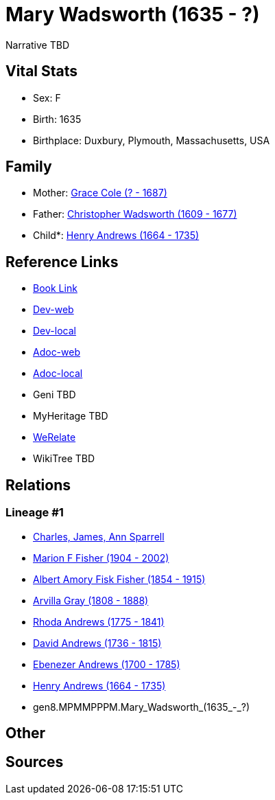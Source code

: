 = Mary Wadsworth (1635 - ?)

Narrative TBD


== Vital Stats


* Sex: F
* Birth: 1635
* Birthplace: Duxbury, Plymouth, Massachusetts, USA


== Family
* Mother: https://github.com/sparrell/cfs_ancestors/blob/main/Vol_02_Ships/V2_C5_Ancestors/V2_C5_G9/gen9.MPMMPPPMM.Grace_Cole.adoc[Grace Cole (? - 1687)]

* Father: https://github.com/sparrell/cfs_ancestors/blob/main/Vol_02_Ships/V2_C5_Ancestors/V2_C5_G9/gen9.MPMMPPPMP.Christopher_Wadsworth.adoc[Christopher Wadsworth (1609 - 1677)]

* Child*: https://github.com/sparrell/cfs_ancestors/blob/main/Vol_02_Ships/V2_C5_Ancestors/V2_C5_G7/gen7.MPMMPPP.Henry_Andrews.adoc[Henry Andrews (1664 - 1735)]


== Reference Links
* https://github.com/sparrell/cfs_ancestors/blob/main/Vol_02_Ships/V2_C5_Ancestors/V2_C5_G8/gen8.MPMMPPPM.Mary_Wadsworth.adoc[Book Link]
* https://cfsjksas.gigalixirapp.com/person?p=p0685[Dev-web]
* https://localhost:4000/person?p=p0685[Dev-local]
* https://cfsjksas.gigalixirapp.com/adoc?p=p0685[Adoc-web]
* https://localhost:4000/adoc?p=p0685[Adoc-local]
* Geni TBD
* MyHeritage TBD
* https://www.werelate.org/wiki/Person:Mary_Wadsworth_%285%29[WeRelate]
* WikiTree TBD

== Relations
=== Lineage #1
* https://github.com/spoarrell/cfs_ancestors/tree/main/Vol_02_Ships/V2_C1_Principals/0_intro_principals.adoc[Charles, James, Ann Sparrell]
* https://github.com/sparrell/cfs_ancestors/blob/main/Vol_02_Ships/V2_C5_Ancestors/V2_C5_G1/gen1.M.Marion_F_Fisher.adoc[Marion F Fisher (1904 - 2002)]
* https://github.com/sparrell/cfs_ancestors/blob/main/Vol_02_Ships/V2_C5_Ancestors/V2_C5_G2/gen2.MP.Albert_Amory_Fisk_Fisher.adoc[Albert Amory Fisk Fisher (1854 - 1915)]
* https://github.com/sparrell/cfs_ancestors/blob/main/Vol_02_Ships/V2_C5_Ancestors/V2_C5_G3/gen3.MPM.Arvilla_Gray.adoc[Arvilla Gray (1808 - 1888)]
* https://github.com/sparrell/cfs_ancestors/blob/main/Vol_02_Ships/V2_C5_Ancestors/V2_C5_G4/gen4.MPMM.Rhoda_Andrews.adoc[Rhoda Andrews (1775 - 1841)]
* https://github.com/sparrell/cfs_ancestors/blob/main/Vol_02_Ships/V2_C5_Ancestors/V2_C5_G5/gen5.MPMMP.David_Andrews.adoc[David Andrews (1736 - 1815)]
* https://github.com/sparrell/cfs_ancestors/blob/main/Vol_02_Ships/V2_C5_Ancestors/V2_C5_G6/gen6.MPMMPP.Ebenezer_Andrews.adoc[Ebenezer Andrews (1700 - 1785)]
* https://github.com/sparrell/cfs_ancestors/blob/main/Vol_02_Ships/V2_C5_Ancestors/V2_C5_G7/gen7.MPMMPPP.Henry_Andrews.adoc[Henry Andrews (1664 - 1735)]
* gen8.MPMMPPPM.Mary_Wadsworth_(1635_-_?)


== Other

== Sources
